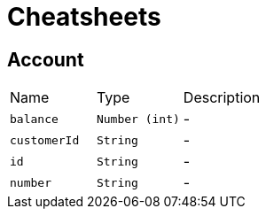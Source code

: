 = Cheatsheets

[[Account]]
== Account


[cols=">25%,^25%,50%"]
[frame="topbot"]
|===
^|Name | Type ^| Description
|[[balance]]`balance`|`Number (int)`|-
|[[customerId]]`customerId`|`String`|-
|[[id]]`id`|`String`|-
|[[number]]`number`|`String`|-
|===

